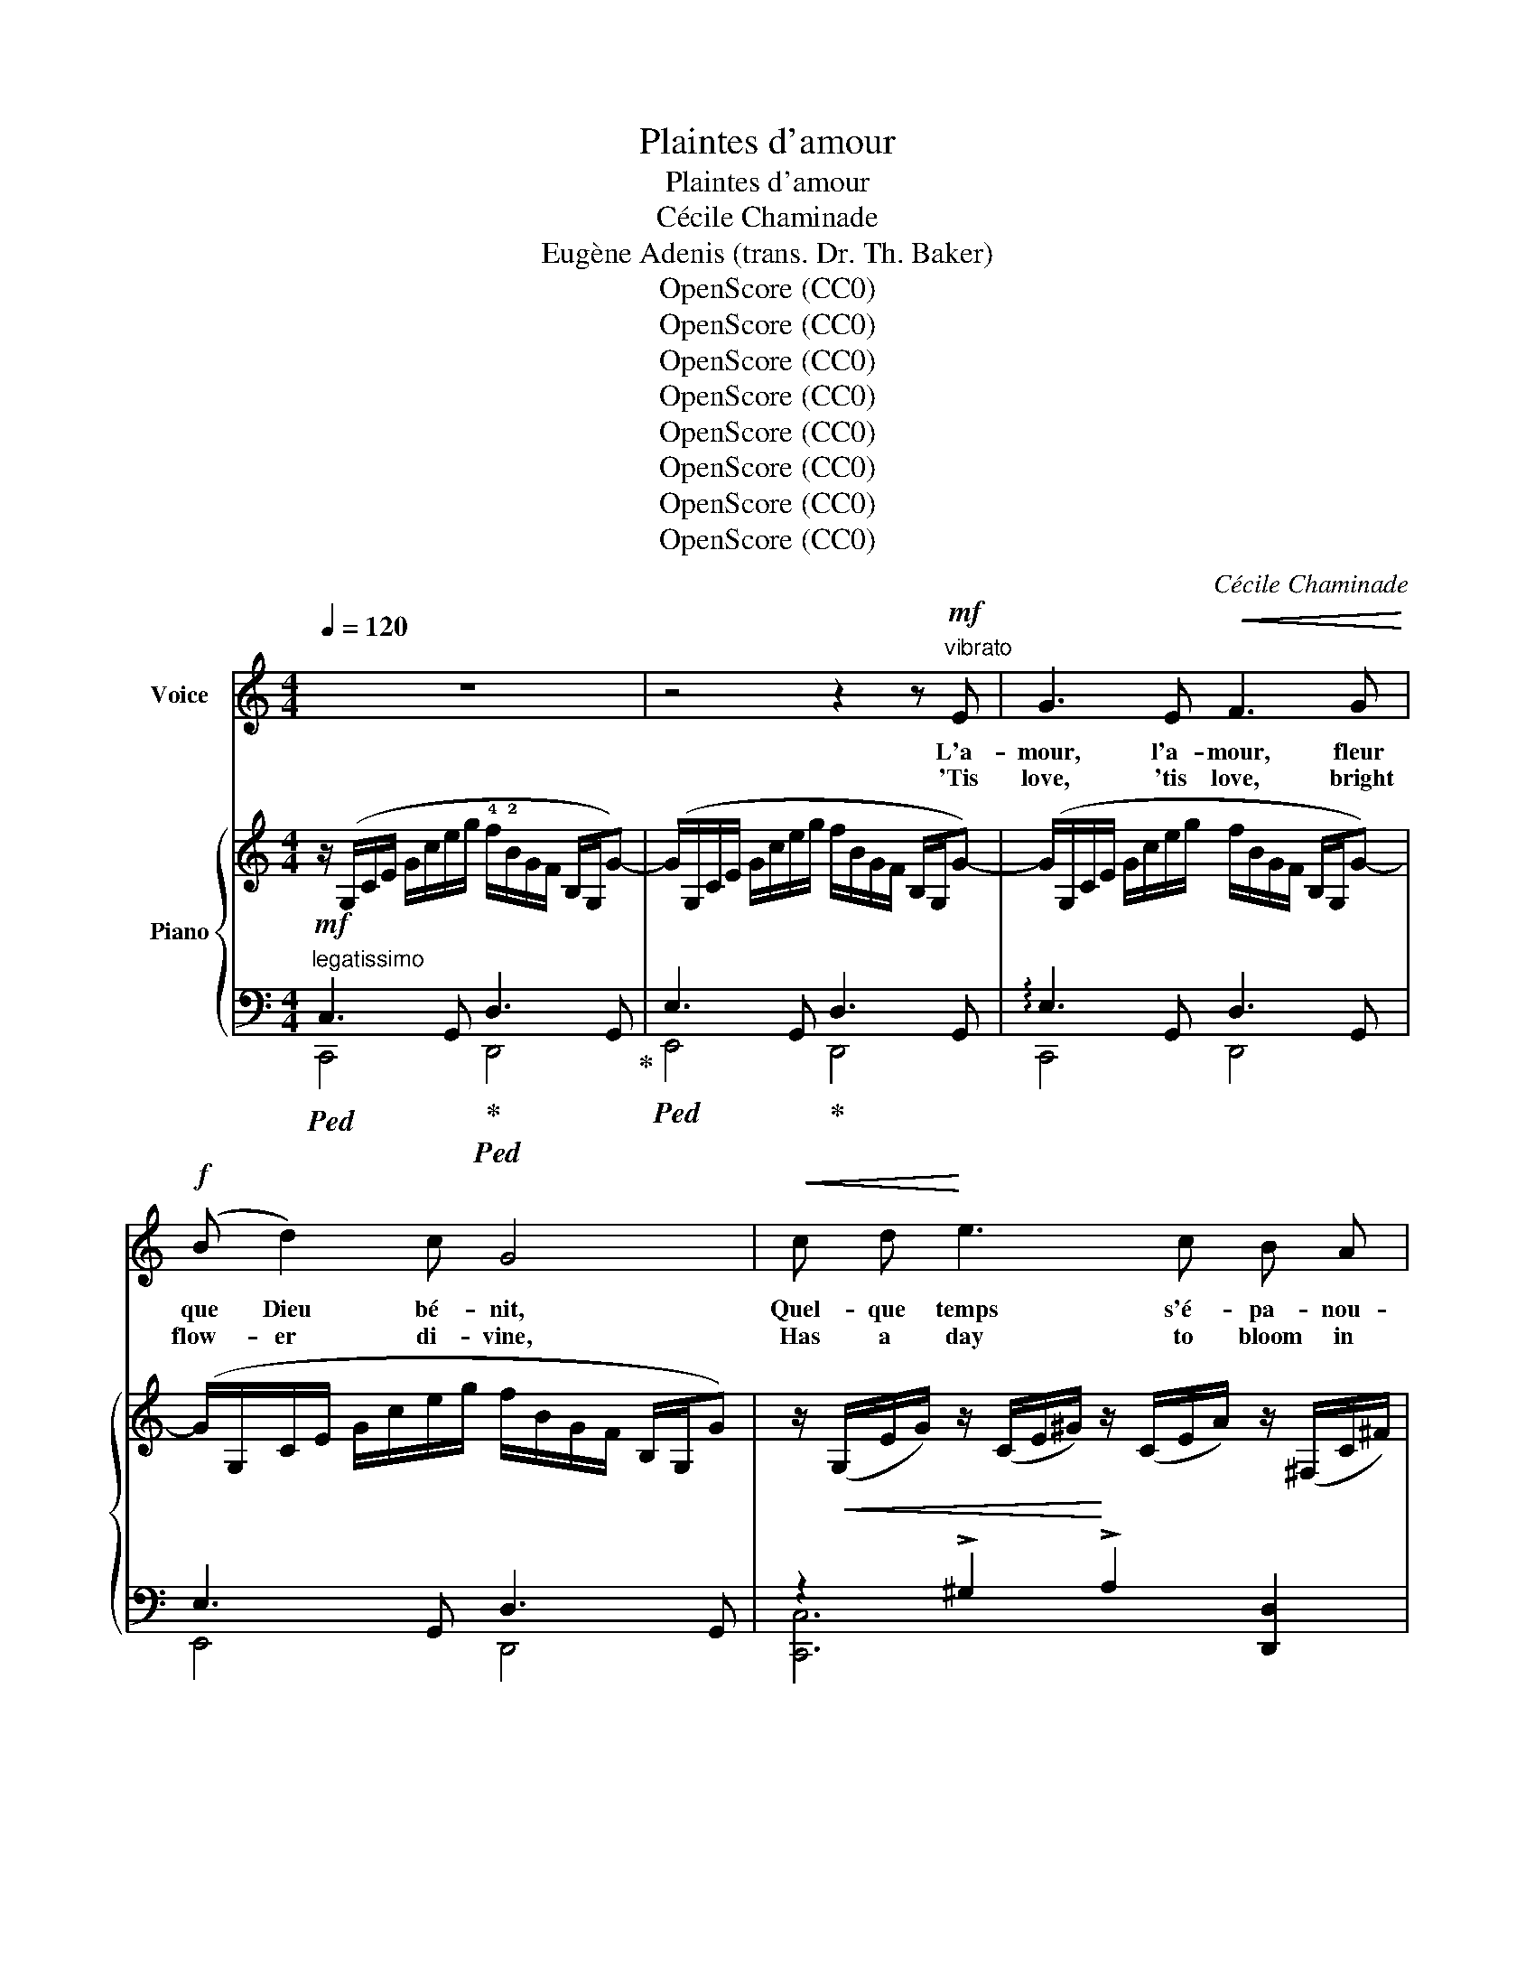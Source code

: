 X:1
T:Plaintes d'amour
T:Plaintes d'amour
T:Cécile Chaminade
T:Eugène Adenis (trans. Dr. Th. Baker)
T:OpenScore (CC0)
T:OpenScore (CC0)
T:OpenScore (CC0)
T:OpenScore (CC0)
T:OpenScore (CC0)
T:OpenScore (CC0)
T:OpenScore (CC0)
T:OpenScore (CC0)
C:Cécile Chaminade
Z:Eugène Adenis
Z:OpenScore (CC0)
%%score ( 1 2 ) { 3 | ( 4 5 ) }
L:1/8
Q:1/4=120
M:4/4
K:C
V:1 treble nm="Voice"
V:2 treble 
V:3 treble nm="Piano"
V:4 bass 
V:5 bass 
V:1
 z8 | z4 z2 z"^vibrato"!mf! E | G3 E!<(! F3 G!<)! |!f! (B d2) c G4 |!<(! c d!<)! e3 c B A | %5
w: |L'a-|mour, l'a- mour, fleur|que Dieu bé- nit,|Quel- que temps s'é- pa- nou-|
w: |'Tis|love, 'tis love, bright|flow- er di- vine,|Has a day to bloom in|
 G3 z z2 !fermata!z!p! G |"^dolce" _B2 B2!<(! B2 _c!<)! =d |!>(! (_e4!>)! !breath!_B2) B B | %8
w: it, Mais|il res- semble à la|ro- se; Mé- té-|
w: fine, But|as a rose doth it|van- ish; Like the|
!mf! =B2 B2 B2 B2 | %9
w: o- re du des-|
w: sun- lit sky of|
"^poco rit."[Q:1/4=110] B4-"^(without taking breath.)" B3!p! G[Q:1/4=105][Q:1/4=100][Q:1/4=95] | %10
w: tin * Il|
w: dawn * It|
[Q:1/4=120]"^a tempo" G3 E"^cresc." !breath!F3!<(! G | (B!<)! d2) c G4 | %12
w: brille, il brille a-|vec le ma- tin|
w: glows, it glows in|splen- dor at morn,|
!f! c2"^poco rit."[Q:1/4=110]!>(! G2[Q:1/4=100] E F G A!>)![Q:1/4=115][Q:1/4=105] |!p! (E4 D4) | %14
w: Pour s'é- teindre à la nuit|clo- *|
w: That the com- ing night doth|ban- *|
[Q:1/4=120]"^a tempo" C3 z z4 | z4 z2 z!mf! E | G3 E!<(! F3 G!<)! |!f! (B d2) c G3!<(! G | %18
w: se.|L'a-|mour, l'a- mour, pur|ray- on ver- meil, C'est|
w: ish.|'Tis|love, 'tis love, fair|day- star so bright, En-|
 c d!<)! (e3 c) B A | G3 z z2 !fermata!z!p! G |"^dolce" _B2 B2!<(! B2 _c =d!<)! | %21
w: la sai- son * du so-|leil, Mais|vite il nous a- ban-|
w: tran- cing sea- son of de-|light, Not|long our bo- som may|
!>(! (_e4 _B2)!>)! z!mf! B |!mf! =B2 B2 B2 B B | %23
w: don- ne. Jou-|et fra- gi- le du|
w: cher- ish; A|frag- ile play- thing of|
"^poco rit."[Q:1/4=115] B4-"^(without taking breath )"[Q:1/4=100] B3!p! G[Q:1/4=110][Q:1/4=95] | %24
w: temps, * Il|
w: time, * 'Tis|
[Q:1/4=120]"^a tempo" G3"^cresc." E!<(! !breath!F3 G!<)! | (B d2) c G4 | %26
w: naît, il naît a-|vec le prin- temps|
w: born, 'tis born of|Spring at her prime,|
!f!"^poco rit."[Q:1/4=110] c2[Q:1/4=100] G2!>(! E F G A!>)! |!p! (E4 D4) | %28
w: Pour mou- rir a- vec l'au-|tom- *|
w: And with Au- * tumn doth|per- *|
[Q:1/4=120]"^a tempo" C3 z z4 | z4 z2 z!mf! E | G3 E!<(! F3 G!<)! | (B d2) c G4 | %32
w: ne.|L'a-|mour, l'a- mour, lyre|au chant vain- queur|
w: ish.|'Tis|love's, 'tis love's tri-|umph- * ant song|
!f!!<(! c d!<)! e3 c B A | G3 z z2 !fermata!z!p! G | _B2 B2!<(! B2 _c =d!<)! | %35
w: Fait gaî- ment vi- brer le|coeur. Mais|qu'il nous cau- se d'a-|
w: Thrills the heart so sweet and|strong, Yet|cares do fol- low un-|
!>(! (_e4!>)! _B3) z |!mf! =B2 B B B2 B B | %37
w: lar- mes!|Ca- pri- ci- eux et chan-|
w: sleep- ing!|Fac- ile and wan- ton in|
!p!"^poco rit."[Q:1/4=110]!>(! B4-"^(without taking breath)" (B4!>)![Q:1/4=105][Q:1/4=100][Q:1/4=95] | %38
w: geant *|
w: wiles, *|
[Q:1/4=120]"^a tempo"!p!{/G)} G3"^cresc." E !breath!F3!<(! G | (B!<)! d2) c G4 | %40
w: Il com- mence en|sou- * ri- ant,|
w: Tho' he greet- eth|us * with smiles,|
!f! c2"^poco rit."[Q:1/4=110]!>(! G2[Q:1/4=105] E F[Q:1/4=100] G A!>)![Q:1/4=115] | %41
w: Pour fi- nir a- vec des|
w: He for- sak- eth us in|
[Q:1/4=95]!p!!>(! (E4 D4)!>)! |[Q:1/4=120]"^a tempo" C3 z z4 | z8 |] %44
w: lar- *|mes!||
w: weep- *|ing!||
V:2
 x8 | x8 | x8 | x8 | x8 | x8 | x8 | x8 | x8 | x8 | x8 | x8 | x8 | x8 | x8 | x8 | x8 | x8 | x8 | %19
 x8 | x8 | x8 | x8 | x8 | x8 | x8 | x4 (EF) G x | x8 | x8 | x8 | x8 | x8 | x8 | x8 | x8 | x8 | x8 | %37
 x8 | x8 | x8 | x8 | x8 | x8 | x8 |] %44
V:3
 z/ (G,/C/E/ G/c/e/g/ !4!f/!2!B/G/F/ B,/G,/G-) | (G/G,/C/E/ G/c/e/g/ f/B/G/F/ B,/G,/G-) | %2
 (G/G,/C/E/ G/c/e/g/ f/B/G/F/ B,/G,/G-) | (G/G,/C/E/ G/c/e/g/ f/B/G/F/ B,/G,/G) | %4
 z/!<(! (G,/E/G/) z/ (C/E/^G/)!<)! z/ (C/E/A/) z/ (^F,/C/^F/) | %5
 z/ (=G,/B,/D/ =G/B/d/g/"_m.g." ^f/g/"^m.d." b/d'/ g'/) !fermata!z/ z | %6
!pp! (_b/!<(!_B/_e/B/ b/B/e/B/ b/B/e/B/ _c'/_c/=d/c/)!<)! | %7
 (_b/_B/_e/B/ b/B/e/B/ b/B/e/B/ b/B/e/B/) | x8 | x8 | %10
 z/ (G/c/e/ g/c'/e'/g'/"_cresc." f'/b/g/f/ B/G/g-) | (g/G/c/e/ g/c'/e'/g'/ f'/b/g/f/ B/G/g) | %12
!mf! !arpeggio![ceac'] z!>(! !arpeggio![GBdg] z !arpeggio![EGce] z !arpeggio![CEAc] z!>)! | %13
!p!!>(![I:staff +1] !arpeggio![C,F,A,C]4!>)! !arpeggio![D,F,G,B,]4 | %14
[I:staff -1] z/"_cresc." (G,/C/E/ G/c/e/g/ f/B/G/F/ B,/G,/G-) | %15
 (G/G,/C/E/ G/c/e/g/ f/B/G/F/ B,/G,/G-) | (G/G,/C/E/ G/c/e/g/ f/B/G/F/ B,/G,/G-) | %17
 (G/G,/C/E/ G/c/e/g/ f/B/G/F/ B,/G,/G) | %18
 z/!<(! (G,/E/G/) z/ (C/E/^G/)!<)! z/ (C/E/A/) z/ (^F,/C/^F/) | %19
 z/ (=G,/B,/D/ =G/B/d/g/"_m.g." ^f/g/"^m.d." b/d'/ g'/) !fermata!z/ z | %20
!pp! (_b/!<(!_B/_e/B/ b/B/e/B/ b/B/e/B/ _c'/_c/=d/c/)!<)! | %21
!mp! (_b/_B/_e/B/ b/B/e/B/ b/B/e/B/ b/B/e/B/) | x8 | x8 | %24
 z/ (G/c/e/ g/c'/e'/g'/"_cresc." f'/b/g/f/ B/G/g-) | (g/G/c/e/ g/c'/e'/g'/ f'/b/g/f/ B/G/g) | %26
!mf! !arpeggio![ceac'] z!>(! !arpeggio![GBdg] z !arpeggio![EGce] z !arpeggio![CEAc] z!>)! | %27
!p!!>(![I:staff +1] !arpeggio![C,F,A,C]4 !arpeggio![D,F,G,B,]4!>)! | %28
[I:staff -1] z/"_cresc." (G,/C/E/ G/c/e/g/ f/B/G/F/ B,/G,/G-) | %29
 (G/G,/C/E/ G/c/e/g/ f/B/G/F/ B,/G,/G-) | (G/G,/C/E/ G/c/e/g/ f/B/G/F/ B,/G,/G-) | %31
 (G/G,/C/E/ G/c/e/g/ f/B/G/F/ B,/G,/G) | z/ (G,/E/G/) z/ (C/E/^G/) z/ (C/E/A/) z/ (^F,/C/^F/) | %33
 z/ (=G,/B,/D/ =G/B/d/g/"_m.g." ^f/g/"^m.d." b/d'/ g'/) !fermata!z/ z | %34
!p! (_b/_B/_e/B/ b/B/e/B/ b/B/e/B/ _c'/_c/=d/c/) | (_b/_B/_e/B/ b/B/e/B/ b/B/e/B/ b/B/e/B/) | x8 | %37
 x8 | z/ (G/"_cresc."c/e/ g/c'/e'/g'/ f'/b/g/f/ B/G/g-) | (g/G/c/e/ g/c'/e'/g'/ f'/b/g/f/ B/G/g) | %40
!f! !arpeggio![ceac'] z!>(! !arpeggio![GBdg] z !arpeggio![EGce] z !arpeggio![CEAc] z!>)! | %41
!p!!>(![I:staff +1] !arpeggio![C,F,A,C]4!>)! !arpeggio![D,F,G,B,]4 | %42
[I:staff -1] z/[I:staff +1] (G,/C/E/!<(![I:staff -1] G/c/g/e/ c/G/E/C/!<)!!f![I:staff +1] G,/E,/C,/G,,/) | %43
!f![I:staff -1] z2 !^![cec']2 z4 |] %44
V:4
!mf!"^legatissimo"!ped! C,3 G,,!ped-up!!ped! D,3 G,,!ped-up! |!ped! E,3 G,,!ped-up! D,3 G,, | %2
 !arpeggio!E,3 G,, D,3 G,, | E,3 G,, D,3 G,, | z2 !>!^G,2 !>!A,2 [D,,D,]2 | %5
!ped! !fermata![G,,G,]8!ped-up! |[K:treble] (_E/G/E/G/ E/G/E/G/ E/G/E/G/ E/_A/E/A/) | %7
 (_E/G/E/G/ E/G/E/G/ E/G/E/G/ E/G/E/G/) | %8
!mf!!ped! (=A,/4^D/4^F/4=A/4[I:staff -1]=B/4^d/4^f/4b/4)[I:staff +1] (A,/4D/4F/4A/4[I:staff -1]B/4d/4f/4b/4)[I:staff +1] (A,/4D/4F/4A/4"^dim."[I:staff -1]B/4d/4f/4b/4)[I:staff +1] (A,/4D/4F/4A/4[I:staff -1]B/4d/4f/4b/4) | %9
!p![I:staff +1] (A,/"^rit."^D/^F/A/[I:staff -1]B/^d/^f/b/)!ped-up![I:staff +1][K:bass] (=G,,/=D,/=F,/=G,/[I:staff -1] =B,/=F/=G/B/) | %10
!ped![I:staff +1] [G,E]4 [G,-D]2 [G,F]2!ped-up! | [G,E]4 [G,-D]2 [G,F]2 | %12
 !arpeggio![A,CEA]"^poco rit." z !arpeggio![B,DF] z !arpeggio![C,G,C] z !arpeggio![A,,E,A,] z | %13
 [F,,,C,,F,,]4 [G,,,G,,]4 | z2 z G,, D,3 G,, | E,3 G,, D,3 G,, | !arpeggio!E,3 G,, D,3 G,, | %17
 E,3 G,, D,3 G,, | z2 !>!^G,2 !>!A,2 !>![D,,D,]2 |!ped! !fermata![G,,,G,,]8!ped-up! | %20
[K:treble] (_E/G/E/G/ E/G/E/G/ E/G/E/G/ E/_A/E/A/) | (_E/G/E/G/ E/G/E/G/ E/G/E/G/ E/G/E/G/) | %22
!mf!!ped! (=A,/4^D/4^F/4=A/4[I:staff -1]=B/4^d/4^f/4=b/4)[I:staff +1] (A,/4D/4F/4A/4[I:staff -1]B/4d/4f/4b/4)[I:staff +1] (A,/4"^dim."D/4F/4A/4[I:staff -1]B/4d/4f/4b/4)[I:staff +1] (A,/4D/4F/4A/4[I:staff -1]B/4d/4f/4b/4) | %23
!p![I:staff +1] (A,/^D/^F/A/[I:staff -1]B/^d/^f/b/)!ped-up![I:staff +1][K:bass]"^rit."!ped! (G,,/=D,/=F,/G,/[I:staff -1] B,/=F/G/B/)!ped-up! | %24
!ped![I:staff +1] [G,E]4 [G,-D]2 [G,F]2!ped-up! | [G,E]4 [G,-D]2 [G,F]2 | %26
 !arpeggio![A,CEA]"^poco rit." z !arpeggio![B,DF] z !arpeggio![C,G,C] z !arpeggio![A,,E,A,] z | %27
 [F,,,C,,F,,]4 [G,,,G,,]4 | z2 z G,, D,3 G,, | E,3 G,, D,3 G,, | !arpeggio!E,3 G,, D,3 G,, | %31
 E,3 G,, D,3 G,, | z2 !>!^G,2 !>!A,2 [D,,D,]2 |!ped! !fermata![G,,G,]8!ped-up! | %34
[K:treble] (_E/G/E/G/ E/G/E/G/ E/G/E/G/ E/_A/E/A/) | (_E/G/E/G/ E/G/E/G/ E/G/E/G/ E/G/E/G/) | %36
!mf!!ped! (=A,/4^D/4^F/4=A/4[I:staff -1]=B/4^d/4^f/4b/4)[I:staff +1] (A,/4D/4F/4A/4[I:staff -1]B/4d/4f/4b/4)[I:staff +1] (A,/4D/4F/4A/4"^dim."[I:staff -1]B/4d/4f/4b/4)[I:staff +1] (A,/4D/4F/4A/4[I:staff -1]B/4d/4f/4b/4) | %37
!p![I:staff +1] (A,/"^rit."^D/^F/A/[I:staff -1]B/^d/^f/b/)!ped-up![I:staff +1][K:bass]!ped! (=G,,/=D,/=F,/=G,/[I:staff -1] B,/=F/=G/B/)!ped-up! | %38
[I:staff +1] [G,E]4 [G,-D]2 [G,F]2 | [G,E]4 [G,-D]2 [G,F]2 | %40
 !arpeggio![A,CEA]"^poco rit." z !arpeggio![B,DF] z !arpeggio![C,G,C] z !arpeggio![A,,E,A,] z | %41
 [F,,,C,,F,,]4 [G,,,G,,]4 |!ped! !arpeggio![C,,G,,E,]4 z4 | z2!ff! !^![G,CE]2!ped-up! z4 |] %44
V:5
 C,,4 D,,4 | E,,4 D,,4 | C,,4 D,,4 | E,,4 D,,4 | [C,,C,]6 x2 | x8 |[K:treble] x8 | x8 | x8 | %9
 !>!A,4[K:bass] !>![G,,,G,,]4 | z2 G,,6 | z2 !>!G,,6 | x8 | x8 | [C,,,C,,]4 D,,4 | E,,4 D,,4 | %16
 C,,4 D,,4 | E,,4 D,,4 | [C,,C,]6 x2 | x8 |[K:treble] x8 | x8 | x8 | A,4[K:bass] !>![G,,,G,,]4 | %24
 z2 G,,6 | z2 G,,6 | x8 | x8 | [C,,,C,,]4 D,,4 | E,,4 D,,4 | C,,4 D,,4 | E,,4 D,,4 | [C,,C,]6 x2 | %33
 x8 |[K:treble] x8 | x8 | x8 | !>!A,4[K:bass] !>![=G,,,G,,]4 | z2 G,,6 | z2 G,,6 | x8 | x8 | x8 | %43
 !^![C,,,C,,]4 z4 |] %44

